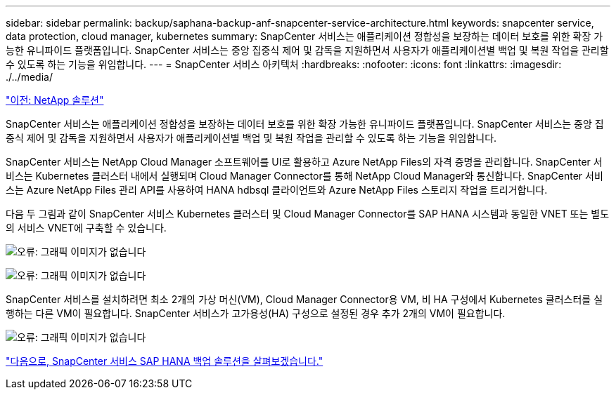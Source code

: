---
sidebar: sidebar 
permalink: backup/saphana-backup-anf-snapcenter-service-architecture.html 
keywords: snapcenter service, data protection, cloud manager, kubernetes 
summary: SnapCenter 서비스는 애플리케이션 정합성을 보장하는 데이터 보호를 위한 확장 가능한 유니파이드 플랫폼입니다. SnapCenter 서비스는 중앙 집중식 제어 및 감독을 지원하면서 사용자가 애플리케이션별 백업 및 복원 작업을 관리할 수 있도록 하는 기능을 위임합니다. 
---
= SnapCenter 서비스 아키텍처
:hardbreaks:
:nofooter: 
:icons: font
:linkattrs: 
:imagesdir: ./../media/


link:saphana-backup-anf-the-netapp-solution.html["이전: NetApp 솔루션"]

SnapCenter 서비스는 애플리케이션 정합성을 보장하는 데이터 보호를 위한 확장 가능한 유니파이드 플랫폼입니다. SnapCenter 서비스는 중앙 집중식 제어 및 감독을 지원하면서 사용자가 애플리케이션별 백업 및 복원 작업을 관리할 수 있도록 하는 기능을 위임합니다.

SnapCenter 서비스는 NetApp Cloud Manager 소프트웨어를 UI로 활용하고 Azure NetApp Files의 자격 증명을 관리합니다. SnapCenter 서비스는 Kubernetes 클러스터 내에서 실행되며 Cloud Manager Connector를 통해 NetApp Cloud Manager와 통신합니다. SnapCenter 서비스는 Azure NetApp Files 관리 API를 사용하여 HANA hdbsql 클라이언트와 Azure NetApp Files 스토리지 작업을 트리거합니다.

다음 두 그림과 같이 SnapCenter 서비스 Kubernetes 클러스터 및 Cloud Manager Connector를 SAP HANA 시스템과 동일한 VNET 또는 별도의 서비스 VNET에 구축할 수 있습니다.

image:saphana-backup-anf-image6.jpg["오류: 그래픽 이미지가 없습니다"]

image:saphana-backup-anf-image7.jpg["오류: 그래픽 이미지가 없습니다"]

SnapCenter 서비스를 설치하려면 최소 2개의 가상 머신(VM), Cloud Manager Connector용 VM, 비 HA 구성에서 Kubernetes 클러스터를 실행하는 다른 VM이 필요합니다. SnapCenter 서비스가 고가용성(HA) 구성으로 설정된 경우 추가 2개의 VM이 필요합니다.

image:saphana-backup-anf-image8.jpg["오류: 그래픽 이미지가 없습니다"]

link:saphana-backup-anf-snapcenter-service-sap-hana-backup-solution.html["다음으로, SnapCenter 서비스 SAP HANA 백업 솔루션을 살펴보겠습니다."]
